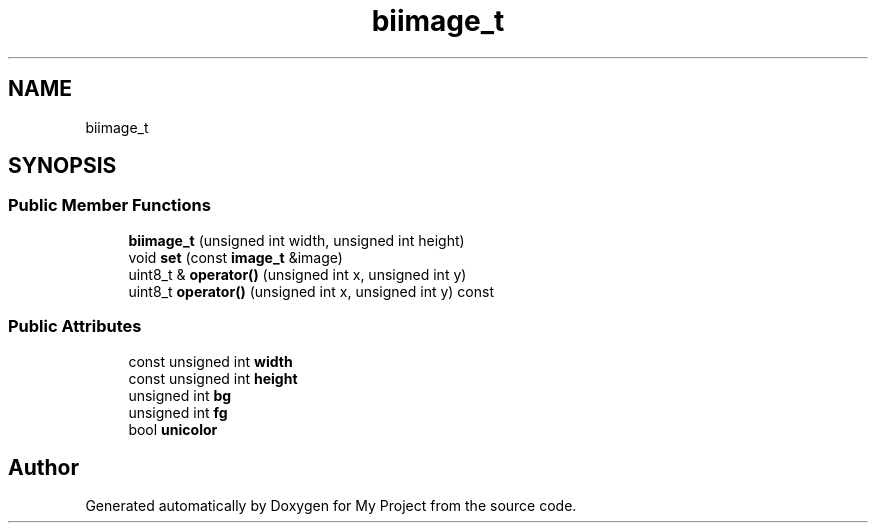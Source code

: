 .TH "biimage_t" 3 "Wed Feb 1 2023" "Version Version 0.0" "My Project" \" -*- nroff -*-
.ad l
.nh
.SH NAME
biimage_t
.SH SYNOPSIS
.br
.PP
.SS "Public Member Functions"

.in +1c
.ti -1c
.RI "\fBbiimage_t\fP (unsigned int width, unsigned int height)"
.br
.ti -1c
.RI "void \fBset\fP (const \fBimage_t\fP &image)"
.br
.ti -1c
.RI "uint8_t & \fBoperator()\fP (unsigned int x, unsigned int y)"
.br
.ti -1c
.RI "uint8_t \fBoperator()\fP (unsigned int x, unsigned int y) const"
.br
.in -1c
.SS "Public Attributes"

.in +1c
.ti -1c
.RI "const unsigned int \fBwidth\fP"
.br
.ti -1c
.RI "const unsigned int \fBheight\fP"
.br
.ti -1c
.RI "unsigned int \fBbg\fP"
.br
.ti -1c
.RI "unsigned int \fBfg\fP"
.br
.ti -1c
.RI "bool \fBunicolor\fP"
.br
.in -1c

.SH "Author"
.PP 
Generated automatically by Doxygen for My Project from the source code\&.
